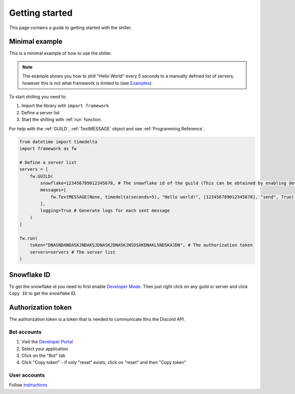 
Getting started
======================
This page contains a guide to getting started with the shiller.



Minimal example
----------------------
This is a minimal example of how to use the shiller. 

.. note:: 
    The example shows you how to shill "Hello World" every 5 seconds to a manually defined list of servers, however this is not what framework
    is limited to (see `Examples <https://github.com/davidhozic/discord-advertisement-framework/tree/master/Examples>`_).
    
.. seealso:: 
    :download:`Download more examples <../../Examples/Examples.zip>`
    
    `Examples on GitHub <https://github.com/davidhozic/discord-advertisement-framework/tree/master/Examples>`_



To start shilling you need to:

1. Import the library with ``import framework``
2. Define a server list
3. Start the shilling with :ref:`run` function. 


For help with the :ref:`GUILD`, :ref:`TextMESSAGE` object and see :ref:`Programming Reference`.


.. code-block:: python

    from datetime import timedelta
    import framework as fw

    # Define a server list
    servers = [
        fw.GUILD(
            snowflake=123456789012345678, # The snowflake id of the guild (This can be obtained by enabling developer mode and then right clicking on the guild's icon)
            messages=[
                fw.TextMESSAGE(None, timedelta(seconds=5), "Hello world!", [123456789012345678], "send", True) # start_period, end_period, data, channels, mode, start_now
            ],
            logging=True # Generate logs for each sent message
        )
    ]

    fw.run(
        token="DNASNDANDASKJNDAKSJDNASKJDNASKJNSDSAKDNAKLSNDSKAJDN", # The authorization token
        servers=servers # The server list
    )

.. seealso:: 
    :ref:`snowflake id`
    
    :ref:`authorization token`    


Snowflake ID
----------------------
To get the snowflake id you need to first enable `Developer Mode <https://support.discord.com/hc/en-us/articles/206346498-Where-can-I-find-my-User-Server-Message-ID->`_.
Then just right click on any guild or server and click ``Copy ID`` to get the snowflake ID.


Authorization token
---------------------
The authorization token is a token that is needed to communicate thru the Discord API.

Bot accounts
~~~~~~~~~~~~~~~~~~~~~~
1. Visit the `Developer Portal <https://discord.com/developers/>`_
2. Select your application
3. Click on the "Bot" tab
4. Click "Copy token" - if only "reset" exists, click on "reset" and then "Copy token"

User accounts
~~~~~~~~~~~~~~~~~~~~~~~
Follow `instructions <https://www.youtube.com/results?search_query=discord+get+user+token>`_


